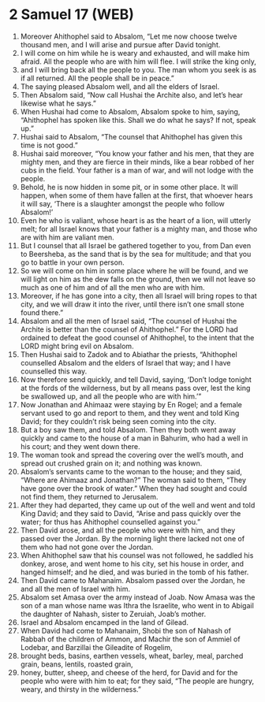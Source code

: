 * 2 Samuel 17 (WEB)
:PROPERTIES:
:ID: WEB/10-2SA17
:END:

1. Moreover Ahithophel said to Absalom, “Let me now choose twelve thousand men, and I will arise and pursue after David tonight.
2. I will come on him while he is weary and exhausted, and will make him afraid. All the people who are with him will flee. I will strike the king only,
3. and I will bring back all the people to you. The man whom you seek is as if all returned. All the people shall be in peace.”
4. The saying pleased Absalom well, and all the elders of Israel.
5. Then Absalom said, “Now call Hushai the Archite also, and let’s hear likewise what he says.”
6. When Hushai had come to Absalom, Absalom spoke to him, saying, “Ahithophel has spoken like this. Shall we do what he says? If not, speak up.”
7. Hushai said to Absalom, “The counsel that Ahithophel has given this time is not good.”
8. Hushai said moreover, “You know your father and his men, that they are mighty men, and they are fierce in their minds, like a bear robbed of her cubs in the field. Your father is a man of war, and will not lodge with the people.
9. Behold, he is now hidden in some pit, or in some other place. It will happen, when some of them have fallen at the first, that whoever hears it will say, ‘There is a slaughter amongst the people who follow Absalom!’
10. Even he who is valiant, whose heart is as the heart of a lion, will utterly melt; for all Israel knows that your father is a mighty man, and those who are with him are valiant men.
11. But I counsel that all Israel be gathered together to you, from Dan even to Beersheba, as the sand that is by the sea for multitude; and that you go to battle in your own person.
12. So we will come on him in some place where he will be found, and we will light on him as the dew falls on the ground, then we will not leave so much as one of him and of all the men who are with him.
13. Moreover, if he has gone into a city, then all Israel will bring ropes to that city, and we will draw it into the river, until there isn’t one small stone found there.”
14. Absalom and all the men of Israel said, “The counsel of Hushai the Archite is better than the counsel of Ahithophel.” For the LORD had ordained to defeat the good counsel of Ahithophel, to the intent that the LORD might bring evil on Absalom.
15. Then Hushai said to Zadok and to Abiathar the priests, “Ahithophel counselled Absalom and the elders of Israel that way; and I have counselled this way.
16. Now therefore send quickly, and tell David, saying, ‘Don’t lodge tonight at the fords of the wilderness, but by all means pass over, lest the king be swallowed up, and all the people who are with him.’”
17. Now Jonathan and Ahimaaz were staying by En Rogel; and a female servant used to go and report to them, and they went and told King David; for they couldn’t risk being seen coming into the city.
18. But a boy saw them, and told Absalom. Then they both went away quickly and came to the house of a man in Bahurim, who had a well in his court; and they went down there.
19. The woman took and spread the covering over the well’s mouth, and spread out crushed grain on it; and nothing was known.
20. Absalom’s servants came to the woman to the house; and they said, “Where are Ahimaaz and Jonathan?” The woman said to them, “They have gone over the brook of water.” When they had sought and could not find them, they returned to Jerusalem.
21. After they had departed, they came up out of the well and went and told King David; and they said to David, “Arise and pass quickly over the water; for thus has Ahithophel counselled against you.”
22. Then David arose, and all the people who were with him, and they passed over the Jordan. By the morning light there lacked not one of them who had not gone over the Jordan.
23. When Ahithophel saw that his counsel was not followed, he saddled his donkey, arose, and went home to his city, set his house in order, and hanged himself; and he died, and was buried in the tomb of his father.
24. Then David came to Mahanaim. Absalom passed over the Jordan, he and all the men of Israel with him.
25. Absalom set Amasa over the army instead of Joab. Now Amasa was the son of a man whose name was Ithra the Israelite, who went in to Abigail the daughter of Nahash, sister to Zeruiah, Joab’s mother.
26. Israel and Absalom encamped in the land of Gilead.
27. When David had come to Mahanaim, Shobi the son of Nahash of Rabbah of the children of Ammon, and Machir the son of Ammiel of Lodebar, and Barzillai the Gileadite of Rogelim,
28. brought beds, basins, earthen vessels, wheat, barley, meal, parched grain, beans, lentils, roasted grain,
29. honey, butter, sheep, and cheese of the herd, for David and for the people who were with him to eat; for they said, “The people are hungry, weary, and thirsty in the wilderness.”

